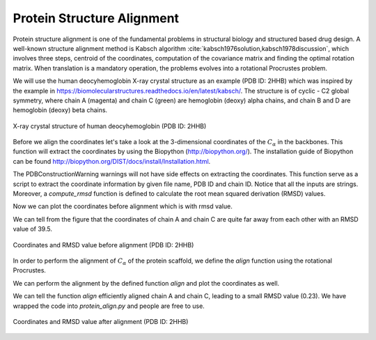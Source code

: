 ..
    : Procrustes is a collection of interpretive chemical tools for
    : analyzing outputs of the quantum chemistry calculations.
    :
    : Copyright (C) 2017-2018 The Procrustes Development Team
    :
    : This file is part of Procrustes.
    :
    : Procrustes is free software; you can redistribute it and/or
    : modify it under the terms of the GNU General Public License
    : as published by the Free Software Foundation; either version 3
    : of the License, or (at your option) any later version.
    :
    : Procrustes is distributed in the hope that it will be useful,
    : but WITHOUT ANY WARRANTY; without even the implied warranty of
    : MERCHANTABILITY or FITNESS FOR A PARTICULAR PURPOSE.  See the
    : GNU General Public License for more details.
    :
    : You should have received a copy of the GNU General Public License
    : along with this program; if not, see <http://www.gnu.org/licenses/>
    :
    : --


Protein Structure Alignment
===========================


Protein structure alignment is one of the fundamental problems in structural biology and structured
based drug design. A well-known structure alignment method is Kabsch algorithm
:cite:`kabsch1976solution,kabsch1978discussion`, which involves three steps, centroid of
the coordinates,  computation of the covariance matrix and finding the optimal rotation matrix. When
translation is a mandatory operation, the problems evolves into a rotational Procrustes problem.

We will use the human deocyhemoglobin X-ray crystal structure as an example (PDB ID: 2HHB) which was
inspired by the example in https://biomolecularstructures.readthedocs.io/en/latest/kabsch/.
The structure is of cyclic - C2 global symmetry, where chain A (magenta) and chain C (green) are
hemoglobin (deoxy) alpha chains, and chain B and D are hemoglobin (deoxy) beta chains.

.. _lable:
.. figure:: examples/protein_alignment/protein_symmetry2.png
    :align: center
    :figclass: align-center

    X-ray crystal structure of human deocyhemoglobin (PDB ID: 2HHB)

Before we align the coordinates let's take a look at the 3-dimensional coordinates of the
:math:`C_{\alpha}` in the backbones. This function will extract the coordinates by using the
Biopython (http://biopython.org/). The installation guide of Biopython can be found
http://biopython.org/DIST/docs/install/Installation.html.

.. code-block:: python
  :linenos:

  def get_coordinates(file_name, pdb_id, chain_id):
    r"""
    Build alpha carbon coordinates matrix from PDB file.

    Parameters
    ----------
    file_name : string
        PDB file name.
    pdb_id : string
        PDB ID.
    chain_id : string
        Chain ID. Possible inputs can be any of 'A', 'B', 'C', et al., if it exists in the protein.

    Returns
    -------
    matrix : float
        3D coordinates of the assigned PDB structure.
    """

    # permissive parser
    p = PDBParser(PERMISSIVE=1)
    structure = p.get_structure(pdb_id, file_name)
    # get X-ray crystal structure
    matrix = []
    chain = structure[0][chain_id]

    for residue in chain:
        for atom in residue:
            # Using residue['CA'] results in error
            if atom.get_id() == 'CA':
                matrix += list(atom.get_vector())
    matrix = np.asarray(matrix).reshape(-1, 3)

    return matrix


The PDBConstructionWarning warnings will not have side effects on extracting the coordinates. This
function serve as a script to extract the coordinate information by given file name, PDB ID and
chain ID. Notice that all the inputs are strings. Moreover, a `compute_rmsd` function is defined to
calculate the root mean squared derivation (RMSD) values.

.. code-block:: python
   :linenos:

   def _compute_rmsd(A, B):
    r"""
    Calculate root mean square deviation (RMSD).

    Parameters
    ----------
    A : ndarray
    B : ndarray

    Returns
    -------
    rmsd : float
        RMSD value of A and B.
    """

    # Check if A and B are with the same dimension
    if A.shape != B.shape:
        raise ValueError("INput matrices must be with the same shape\
                         for rmsd calculations.")
    D = len(A[0, :])
    N = len(A[:, 0])

    # Compute rmsd
    rmsd = 0.0
    for a, b in zip(A, B):
        rmsd += sum([(a[i] - b[i])**2.0 for i in range(D)])
    return np.sqrt(rmsd/N)

Now we can plot the coordinates before alignment which is with rmsd value.

.. code-block:: python
   :linenos:

   # import required libraries
   from Bio.PDB.PDBParser import PDBParser
   from mpl_toolkits.mplot3d import Axes3D
   import matplotlib.pyplot as plt
   from procrustes import rotational

   # before align
   A = _get_coordinates('2hhb.pdb', '2hhb', 'A')
   C = _get_coordinates('2hhb.pdb', '2hhb', 'C')

   fig = plt.figure()
   ax = fig.add_subplot(111, projection='3d')

   ax.scatter(A[:,0], A[:,1], A[:,2], zdir='z', s=55, c='blue', label='chain_A')
   ax.scatter(C[:,0], C[:,1], C[:,2], zdir='z', s=55, c='red', label='chain_C')

   ax.set_xlabel('X', fontsize=20)
   ax.set_ylabel('Y', fontsize=20)
   ax.set_zlabel('Z', fontsize=20)

   rmsd=_compute_rmsd(A, C)

   #ax.set_title(rmsd, fontsize=24)
   ax.set_title('RMSD=39.468519767018776', fontsize=24)
   ax.legend(fontsize=20)

   plt.show()
   # if you want to save the figure
   # run plt.savefig('before_align')

We can tell from the figure that the coordinates of chain A and chain C are quite far away from each
other with an RMSD value of 39.5.

.. figure:: examples/protein_alignment/before_align.png
    :align: center
    :figclass: align-center

    Coordinates and RMSD value before alignment (PDB ID: 2HHB)



In order to perform the alignment of :math:`C_{\alpha}` of the protein scaffold, we define the
`align` function using the rotational Procrustes.

.. code-block:: python
   :linenos:

   def align(file_name_A, pdb_id_A, chain_id_A,
          file_name_B, pdb_id_B, chain_id_B):
    r"""Align protein or protein chains by Kabsch algorithm."""
    # Get inputs coordinate matrices
    A = _get_coordinates(file_name_A, pdb_id_A, chain_id_A)
    B = _get_coordinates(file_name_B, pdb_id_B, chain_id_B)
    # Kabsch algorithm/ Procrustes rotation to
    # align protein structure
    # new_A is just the translated coordinate
    new_A, new_B, array_rot, _, = rotational(A, B,
                                             remove_zero_col=False,
                                             remove_zero_row=False,
                                             translate=True)
    # now new_A is the array after rotation
    new_A = np.dot(new_A, array_rot)
    # Compute the rmsd values
    rmsd = _compute_rmsd(new_A, new_B)

    return new_A, new_B, array_rot, rmsd

We can perform the alignment by the defined function `align` and plot the coordinates as well.

.. code-block:: python
   :linenos:

   # perform the alignment
   new_A, new_C, rot_array, rmsd = align(
    file_name_A='2hhb.pdb', pdb_id_A='2hhb', chain_id_A='A',
    file_name_B='2hhb.pdb', pdb_id_B='2hhb', chain_id_B='C')

   fig = plt.figure()
   ax = fig.add_subplot(111, projection='3d')

   ax.scatter(new_A[:,0], new_A[:,1], new_A[:,2], zdir='z', s=55,
       c='blue', label='chain_A_new')
   ax.scatter(new_C[:,0], new_C[:,1], new_C[:,2], zdir='z', s=55,
       c='red', label='chain_C_new')

   ax.set_xlabel('X', fontsize=16)
   ax.set_ylabel('Y', fontsize=16)
   ax.set_zlabel('Z', fontsize=16)

   #ax.set_title(rmsd, fontsize=24)
   ax.set_title('RMSD=0.23003871056618516', fontsize=16)
   ax.legend(fontsize=15)

   plt.show()
   # if you want to save the figure
   # run plt.savefig('after_align')

We can tell the function `align` efficiently aligned chain A and
chain C, leading to a small RMSD value (0.23). We have wrapped the code into `protein_align.py` and
people are free to use.

.. figure:: examples/protein_alignment/after_align.png
    :align: center
    :figclass: align-center

    Coordinates and RMSD value after alignment (PDB ID: 2HHB)
